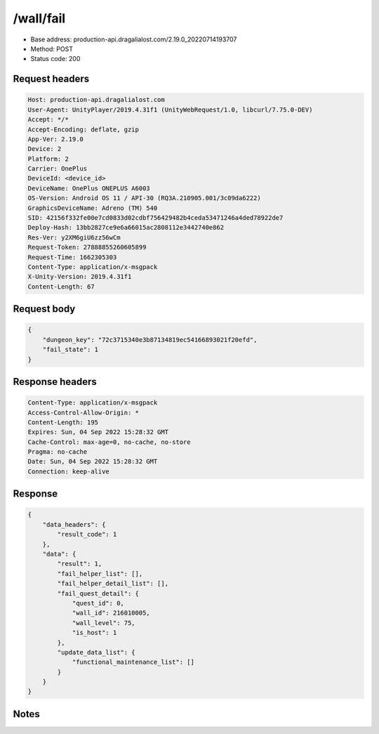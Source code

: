/wall/fail
==================================================

- Base address: production-api.dragalialost.com/2.19.0_20220714193707
- Method: POST
- Status code: 200

Request headers
----------------

.. code-block:: text

	Host: production-api.dragalialost.com	User-Agent: UnityPlayer/2019.4.31f1 (UnityWebRequest/1.0, libcurl/7.75.0-DEV)	Accept: */*	Accept-Encoding: deflate, gzip	App-Ver: 2.19.0	Device: 2	Platform: 2	Carrier: OnePlus	DeviceId: <device_id>	DeviceName: OnePlus ONEPLUS A6003	OS-Version: Android OS 11 / API-30 (RQ3A.210905.001/3c09da6222)	GraphicsDeviceName: Adreno (TM) 540	SID: 42156f332fe00e7cd0833d02cdbf756429482b4ceda53471246a4ded78922de7	Deploy-Hash: 13bb2827ce9e6a66015ac2808112e3442740e862	Res-Ver: y2XM6giU6zz56wCm	Request-Token: 27888855260605899	Request-Time: 1662305303	Content-Type: application/x-msgpack	X-Unity-Version: 2019.4.31f1	Content-Length: 67

Request body
----------------

.. code-block:: json

	{
	    "dungeon_key": "72c3715340e3b87134819ec54166893021f20efd",
	    "fail_state": 1
	}

Response headers
----------------

.. code-block:: text

	Content-Type: application/x-msgpack	Access-Control-Allow-Origin: *	Content-Length: 195	Expires: Sun, 04 Sep 2022 15:28:32 GMT	Cache-Control: max-age=0, no-cache, no-store	Pragma: no-cache	Date: Sun, 04 Sep 2022 15:28:32 GMT	Connection: keep-alive

Response
----------------

.. code-block:: json

	{
	    "data_headers": {
	        "result_code": 1
	    },
	    "data": {
	        "result": 1,
	        "fail_helper_list": [],
	        "fail_helper_detail_list": [],
	        "fail_quest_detail": {
	            "quest_id": 0,
	            "wall_id": 216010005,
	            "wall_level": 75,
	            "is_host": 1
	        },
	        "update_data_list": {
	            "functional_maintenance_list": []
	        }
	    }
	}

Notes
------
